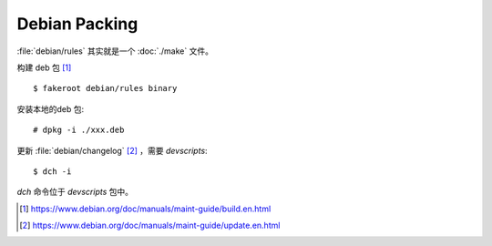 ==============
Debian Packing
==============

.. highlight:: console

:file:`debian/rules` 其实就是一个 :doc:`./make` 文件。

构建 deb 包 [#]_ ::

   $ fakeroot debian/rules binary

安装本地的deb 包::

   # dpkg -i ./xxx.deb

更新 :file:`debian/changelog` [#]_ ，需要 `devscripts`::

   $ dch -i

`dch` 命令位于 `devscripts` 包中。

.. [#] https://www.debian.org/doc/manuals/maint-guide/build.en.html
.. [#] https://www.debian.org/doc/manuals/maint-guide/update.en.html
